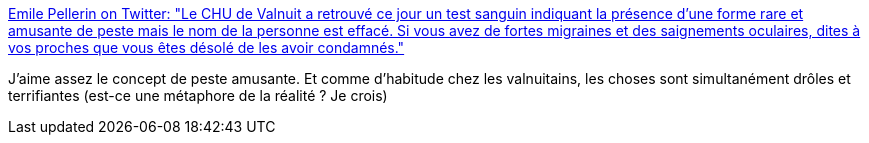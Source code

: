 :jbake-type: post
:jbake-status: published
:jbake-title: Emile Pellerin on Twitter: "Le CHU de Valnuit a retrouvé ce jour un test sanguin indiquant la présence d’une forme rare et amusante de peste mais le nom de la personne est effacé. Si vous avez de fortes migraines et des saignements oculaires, dites à vos proches que vous êtes désolé de les avoir condamnés."
:jbake-tags: citation,fantastique,maladie,mort,_mois_mars,_année_2019
:jbake-date: 2019-03-23
:jbake-depth: ../
:jbake-uri: shaarli/1553336051000.adoc
:jbake-source: https://nicolas-delsaux.hd.free.fr/Shaarli?searchterm=https%3A%2F%2Ftwitter.com%2FValnuitains%2Fstatus%2F1109179234495418369&searchtags=citation+fantastique+maladie+mort+_mois_mars+_ann%C3%A9e_2019
:jbake-style: shaarli

https://twitter.com/Valnuitains/status/1109179234495418369[Emile Pellerin on Twitter: "Le CHU de Valnuit a retrouvé ce jour un test sanguin indiquant la présence d’une forme rare et amusante de peste mais le nom de la personne est effacé. Si vous avez de fortes migraines et des saignements oculaires, dites à vos proches que vous êtes désolé de les avoir condamnés."]

J'aime assez le concept de peste amusante. Et comme d'habitude chez les valnuitains, les choses sont simultanément drôles et terrifiantes (est-ce une métaphore de la réalité ? Je crois)
